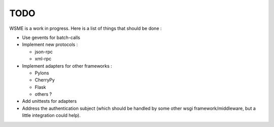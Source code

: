 TODO
====

WSME is a work in progress. Here is a list of things that should
be done :

-   Use gevents for batch-calls

-   Implement new protocols :

    -   json-rpc

    -   xml-rpc

-   Implement adapters for other frameworks :

    -   Pylons

    -   CherryPy

    -   Flask

    -   others ?

-   Add unittests for adapters

-   Address the authentication subject (which should be handled by
    some other wsgi framework/middleware, but a little integration
    could help).
